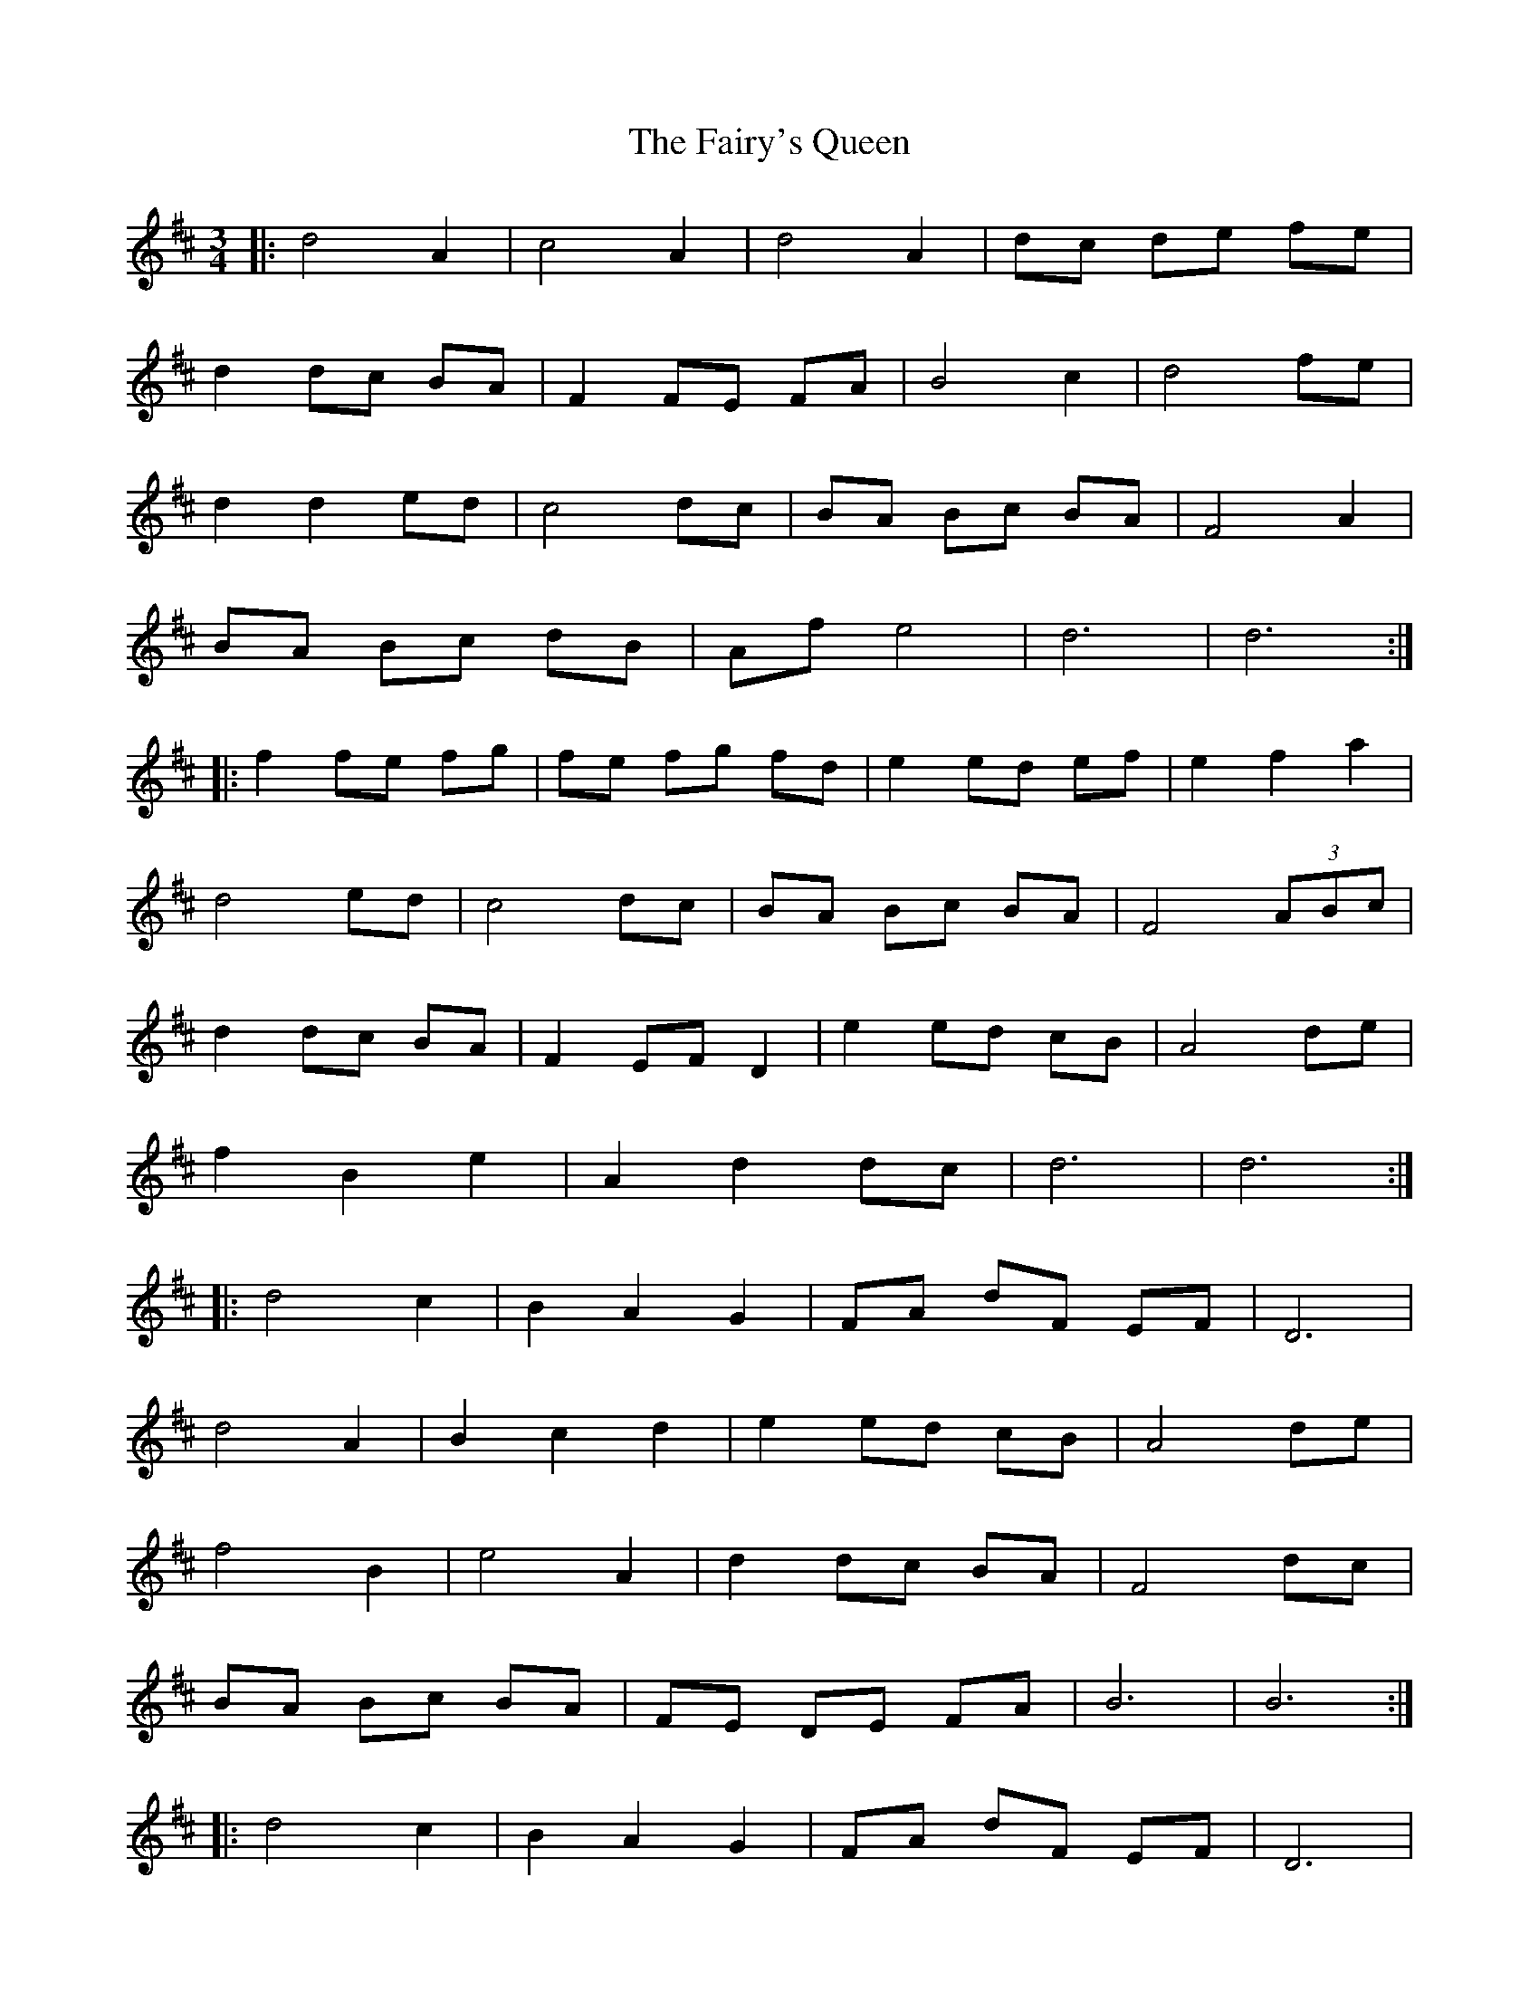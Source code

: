 X: 12307
T: Fairy's Queen, The
R: mazurka
M: 3/4
K: Dmajor
|:d4 A2|c4 A2|d4 A2|dc de fe|
d2 dc BA|F2 FE FA|B4 c2|d4 fe|
d2 d2 ed|c4 dc|BA Bc BA|F4 A2|
BA Bc dB|Af e4|d6|d6:|
|:f2 fe fg|fe fg fd|e2 ed ef|e2 f2 a2|
d4 ed|c4 dc|BA Bc BA|F4 (3ABc|
d2 dc BA|F2 EF D2|e2 ed cB|A4 de|
f2 B2 e2|A2 d2 dc|d6|d6:|
|:d4 c2|B2 A2 G2|FA dF EF|D6|
d4 A2|B2 c2 d2|e2 ed cB|A4 de|
f4 B2|e4 A2|d2 dc BA|F4 dc|
BA Bc BA|FE DE FA|B6|B6:|
|:d4 c2|B2 A2 G2|FA dF EF|D6|
d6|e6|f6|f4 A2|
BA Bc Bc|dc de dc|BA Bc BA|F4 dA|
BA Bc dB|Af e4|d6|d6:|

